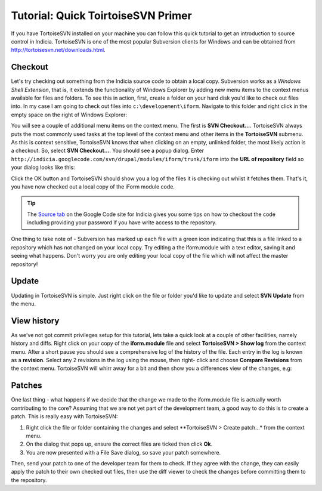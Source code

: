 ***********************************
Tutorial: Quick ToirtoiseSVN Primer
***********************************

If you have TortoiseSVN installed on your machine you can follow this quick 
tutorial to get an introduction to source control in Indicia. TortoiseSVN 
is one of the most popular Subversion clients for Windows and can be obtained
from http://tortoisesvn.net/downloads.html.

Checkout
========

Let's try checking out something from the Indicia source code to obtain a local
copy. Subversion works as a *Windows Shell Extension*, that is, it extends the
functionality of Windows Explorer by adding new menu items to the context menus
available for files and folders. To see this in action, first, create a folder
on your hard disk you'd like to check out files into. In my case I am going to 
check out files into ``c:\developement\iform``. Navigate to this folder and 
right click in the empty space on the right of Windows Explorer:

.. image:: ../images/screenshots/tutorials/svn-context-menu.jpg
  :width: 500px
  :alt: The TortoiseSVN context menu

You will see a couple of additional menu items on the context menu. The first is
**SVN Checkout...**. TortoiseSVN always puts the most commonly used tasks at the
top level of the context menu and other items in the **TortoiseSVN** submenu. As
this is context sensitive, TortoiseSVN knows that when clicking on an empty,
unlinked folder, the most likely action is a checkout. So, select 
**SVN Checkout...**. You should see a popup dialog. Enter 
``http://indicia.googlecode.com/svn/drupal/modules/iform/trunk/iform`` into the
**URL of repository** field so your dialog looks like this:

.. image:: ../images/screenshots/tutorials/svn-checkout-dialog.jpg
  :width: 500px
  :alt: The TortoiseSVN checkout dialog

Click the OK button and TortoiseSVN should show you a log of the files it is 
checking out whilst it fetches them. That's it, you have now checked out a local
copy of the iForm module code.

.. tip::

  The `Source tab <https://code.google.com/p/indicia/source/checkout>`_ on the 
  Google Code site for Indicia gives you some tips on how to checkout the code
  including providing your password if you have write access to the repository.

One thing to take note of - Subversion has marked up each file with a green icon
indicating that this is a file linked to a repository which has not changed 
on your local copy. Try editing a the iform.module with a text editor, saving it 
and seeing what happens. Don't worry you are only editing your local copy of the 
file which will not affect the master repository!

Update
======

Updating in TortoiseSVN is simple. Just right click on the file or folder you'd
like to update and select **SVN Update** from the menu. 

.. image:: ../images/screenshots/tutorials/svn-update-menu.jpg
  :width: 500px
  :alt: The TortoiseSVN update menu

View history
============

As we've not got commit privileges setup for this tutorial, lets take a quick 
look at a couple of other facilities, namely history and diffs. Right click on 
your copy of the **iform.module** file and select **TortoiseSVN > Show log** 
from the context menu. After a short pause you should see a comprehensive 
log of the history of the file. Each entry in the log is known as a 
**revision**. Select any 2 revisions in the log using the mouse, then right-
click and choose **Compare Revisions** from the context menu. TortoiseSVN will 
whirr away for a bit and then show you a differences view of the changes, e.g: 

.. image:: ../images/screenshots/tutorials/svn-diff.jpg
  :width: 700px
  :alt: The TortoiseSVN differences view

Patches
=======

One last thing - what happens if we decide that the change we made to the 
iform.module file is actually worth contributing to the core? Assuming that we
are not yet part of the development team, a good way to do this is to create a 
patch. This is really easy with TortoiseSVN:

#. Right click the file or folder containing the changes and select 
   **TortoiseSVN > Create patch...* from the context menu. 
#. On the dialog that pops up, ensure the correct files are ticked then click
   **Ok**.
#. You are now presented with a File Save dialog, so save your patch somewhere.

Then, send your patch to one of the developer team for them to check. If they 
agree with the change, they can easily apply the patch to their own checked out
files, then use the diff viewer to check the changes before committing them to 
the repository.

